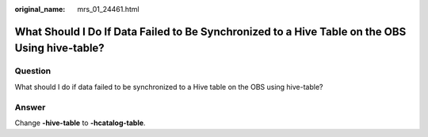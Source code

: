 :original_name: mrs_01_24461.html

.. _mrs_01_24461:

What Should I Do If Data Failed to Be Synchronized to a Hive Table on the OBS Using hive-table?
===============================================================================================

Question
--------

What should I do if data failed to be synchronized to a Hive table on the OBS using hive-table?

|image1|

Answer
------

Change **-hive-table** to **-hcatalog-table**.

.. |image1| image:: /_static/images/en-us_image_0000001349289877.png
